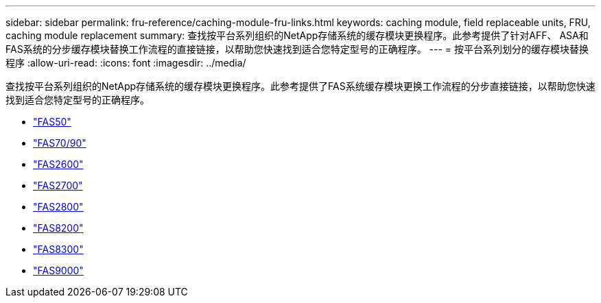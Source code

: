 ---
sidebar: sidebar 
permalink: fru-reference/caching-module-fru-links.html 
keywords: caching module, field replaceable units, FRU, caching module replacement 
summary: 查找按平台系列组织的NetApp存储系统的缓存模块更换程序。此参考提供了针对AFF、 ASA和FAS系统的分步缓存模块替换工作流程的直接链接，以帮助您快速找到适合您特定型号的正确程序。 
---
= 按平台系列划分的缓存模块替换程序
:allow-uri-read: 
:icons: font
:imagesdir: ../media/


[role="lead"]
查找按平台系列组织的NetApp存储系统的缓存模块更换程序。此参考提供了FAS系统缓存模块更换工作流程的分步直接链接，以帮助您快速找到适合您特定型号的正确程序。

* link:../fas50/caching-module-hot-swap.html["FAS50"]
* link:../fas-70-90/caching-module-hot-swap.html["FAS70/90"]
* link:../fas2600/caching-module-replace.html["FAS2600"]
* link:../fas2700/caching-module-replace.html["FAS2700"]
* link:../fas2800/caching-module-replace.html["FAS2800"]
* link:../fas8200/caching-module-replace.html["FAS8200"]
* link:../fas8300/caching-module-replace.html["FAS8300"]
* link:../fas9000/caching-module-hot-swap.html["FAS9000"]

